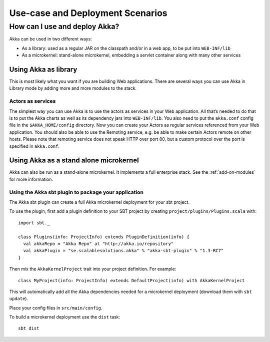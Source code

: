 
.. _deployment-scenarios:

###################################
 Use-case and Deployment Scenarios
###################################

How can I use and deploy Akka?
==============================

Akka can be used in two different ways:

- As a library: used as a regular JAR on the classpath and/or in a web app, to
  be put into ``WEB-INF/lib``

- As a microkernel: stand-alone microkernel, embedding a servlet container along
  with many other services


Using Akka as library
---------------------

This is most likely what you want if you are building Web applications. There
are several ways you can use Akka in Library mode by adding more and more
modules to the stack.

Actors as services
^^^^^^^^^^^^^^^^^^

The simplest way you can use Akka is to use the actors as services in your Web
application. All that’s needed to do that is to put the Akka charts as well as
its dependency jars into ``WEB-INF/lib``. You also need to put the ``akka.conf``
config file in the ``$AKKA_HOME/config`` directory.  Now you can create your
Actors as regular services referenced from your Web application. You should also
be able to use the Remoting service, e.g. be able to make certain Actors remote
on other hosts. Please note that remoting service does not speak HTTP over port
80, but a custom protocol over the port is specified in ``akka.conf``.


Using Akka as a stand alone microkernel
---------------------------------------

Akka can also be run as a stand-alone microkernel. It implements a full
enterprise stack. See the :ref:`add-on-modules` for more information.

Using the Akka sbt plugin to package your application
^^^^^^^^^^^^^^^^^^^^^^^^^^^^^^^^^^^^^^^^^^^^^^^^^^^^^

The Akka sbt plugin can create a full Akka microkernel deployment for your sbt
project.

To use the plugin, first add a plugin definition to your SBT project by creating
``project/plugins/Plugins.scala`` with::

   import sbt._

   class Plugins(info: ProjectInfo) extends PluginDefinition(info) {
     val akkaRepo = "Akka Repo" at "http://akka.io/repository"
     val akkaPlugin = "se.scalablesolutions.akka" % "akka-sbt-plugin" % "1.3-RC7"
   }

Then mix the ``AkkaKernelProject`` trait into your project definition. For
example::

  class MyProject(info: ProjectInfo) extends DefaultProject(info) with AkkaKernelProject

This will automatically add all the Akka dependencies needed for a microkernel
deployment (download them with ``sbt update``).

Place your config files in ``src/main/config``.

To build a microkernel deployment use the ``dist`` task::

   sbt dist
